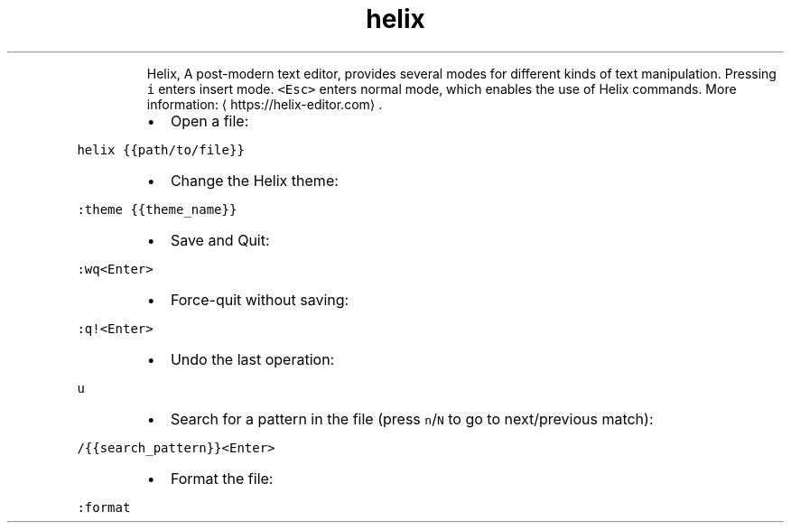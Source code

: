 .TH helix
.PP
.RS
Helix, A post\-modern text editor, provides several modes for different kinds of text manipulation.
Pressing \fB\fCi\fR enters insert mode. \fB\fC<Esc>\fR enters normal mode, which enables the use of Helix commands.
More information: \[la]https://helix-editor.com\[ra]\&.
.RE
.RS
.IP \(bu 2
Open a file:
.RE
.PP
\fB\fChelix {{path/to/file}}\fR
.RS
.IP \(bu 2
Change the Helix theme:
.RE
.PP
\fB\fC:theme {{theme_name}}\fR
.RS
.IP \(bu 2
Save and Quit:
.RE
.PP
\fB\fC:wq<Enter>\fR
.RS
.IP \(bu 2
Force\-quit without saving:
.RE
.PP
\fB\fC:q!<Enter>\fR
.RS
.IP \(bu 2
Undo the last operation:
.RE
.PP
\fB\fCu\fR
.RS
.IP \(bu 2
Search for a pattern in the file (press \fB\fCn\fR/\fB\fCN\fR to go to next/previous match):
.RE
.PP
\fB\fC/{{search_pattern}}<Enter>\fR
.RS
.IP \(bu 2
Format the file:
.RE
.PP
\fB\fC:format\fR
